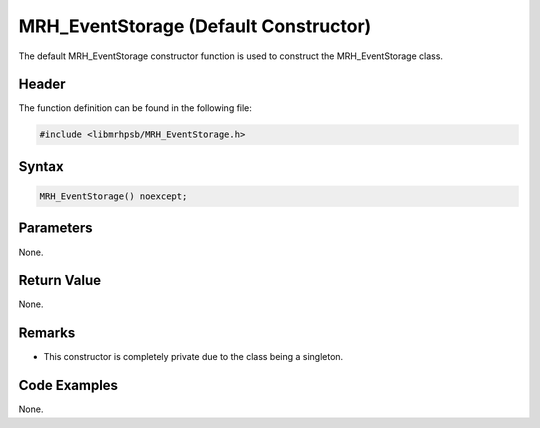 MRH_EventStorage (Default Constructor)
======================================
The default MRH_EventStorage constructor function is used to construct the 
MRH_EventStorage class.

Header
------
The function definition can be found in the following file:

.. code-block:: c

    #include <libmrhpsb/MRH_EventStorage.h>


Syntax
------
.. code-block:: c

    MRH_EventStorage() noexcept;


Parameters
----------
None.

Return Value
------------
None.

Remarks
-------
* This constructor is completely private due to the class being a singleton.

Code Examples
-------------
None.